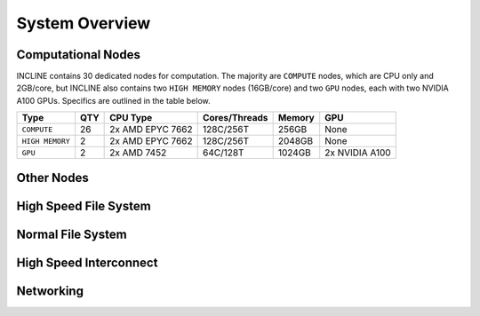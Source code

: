 System Overview
===============

Computational Nodes
-------------------

INCLINE contains 30 dedicated nodes for computation.
The majority are ``COMPUTE`` nodes, which are CPU only and 2GB/core, but INCLINE also contains two ``HIGH MEMORY`` nodes (16GB/core) and two ``GPU`` nodes, each with two NVIDIA A100 GPUs.
Specifics are outlined in the table below.


+-----------+-----+----------+--------------+--------+----------+
|Type       |QTY  |CPU Type  | Cores/Threads| Memory | GPU      |
|           |     |          |              |        |          |
|           |     |          |              |        |          |
+===========+=====+==========+==============+========+==========+
|``COMPUTE``|26   |2x AMD    | 128C/256T    |256GB   |None      |
|           |     |EPYC 7662 |              |        |          |
|           |     |          |              |        |          |
+-----------+-----+----------+--------------+--------+----------+
|``HIGH     |2    |2x AMD    | 128C/256T    |2048GB  |None      |
|MEMORY``   |     |EPYC 7662 |              |        |          |
|           |     |          |              |        |          |
+-----------+-----+----------+--------------+--------+----------+
|``GPU``    |2    |2x AMD    | 64C/128T     |1024GB  |2x NVIDIA |
|           |     |7452      |              |        |A100      |
|           |     |          |              |        |          |
+-----------+-----+----------+--------------+--------+----------+


Other Nodes
-----------




High Speed File System
----------------------

Normal File System
------------------

High Speed Interconnect
-----------------------

Networking
----------

